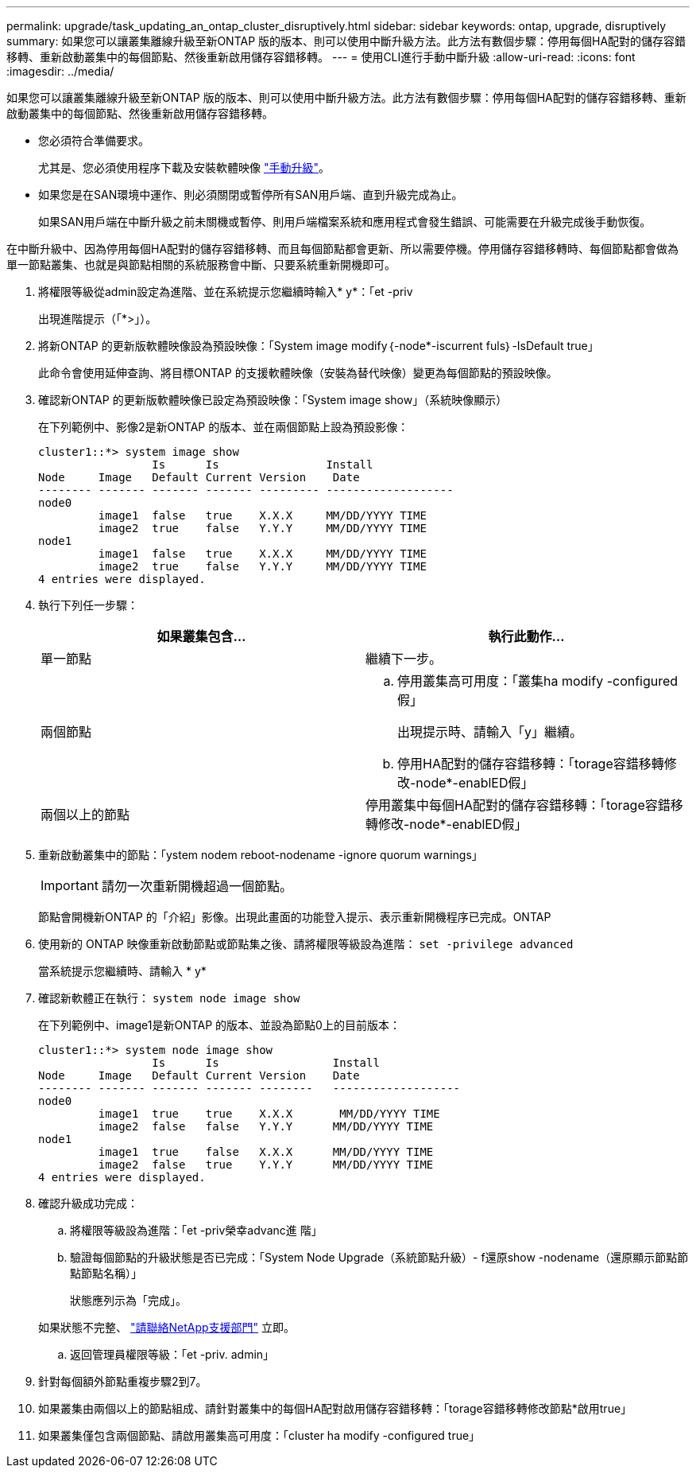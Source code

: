 ---
permalink: upgrade/task_updating_an_ontap_cluster_disruptively.html 
sidebar: sidebar 
keywords: ontap, upgrade, disruptively 
summary: 如果您可以讓叢集離線升級至新ONTAP 版的版本、則可以使用中斷升級方法。此方法有數個步驟：停用每個HA配對的儲存容錯移轉、重新啟動叢集中的每個節點、然後重新啟用儲存容錯移轉。 
---
= 使用CLI進行手動中斷升級
:allow-uri-read: 
:icons: font
:imagesdir: ../media/


[role="lead"]
如果您可以讓叢集離線升級至新ONTAP 版的版本、則可以使用中斷升級方法。此方法有數個步驟：停用每個HA配對的儲存容錯移轉、重新啟動叢集中的每個節點、然後重新啟用儲存容錯移轉。

* 您必須符合準備要求。
+
尤其是、您必須使用程序下載及安裝軟體映像 link:task_download_and_install_ontap_software_image.html#for-manual-upgrades["手動升級"]。

* 如果您是在SAN環境中運作、則必須關閉或暫停所有SAN用戶端、直到升級完成為止。
+
如果SAN用戶端在中斷升級之前未關機或暫停、則用戶端檔案系統和應用程式會發生錯誤、可能需要在升級完成後手動恢復。



在中斷升級中、因為停用每個HA配對的儲存容錯移轉、而且每個節點都會更新、所以需要停機。停用儲存容錯移轉時、每個節點都會做為單一節點叢集、也就是與節點相關的系統服務會中斷、只要系統重新開機即可。

. 將權限等級從admin設定為進階、並在系統提示您繼續時輸入* y*：「et -priv
+
出現進階提示（「*>」）。

. 將新ONTAP 的更新版軟體映像設為預設映像：「System image modify｛-node*-iscurrent fuls｝-IsDefault true」
+
此命令會使用延伸查詢、將目標ONTAP 的支援軟體映像（安裝為替代映像）變更為每個節點的預設映像。

. 確認新ONTAP 的更新版軟體映像已設定為預設映像：「System image show」（系統映像顯示）
+
在下列範例中、影像2是新ONTAP 的版本、並在兩個節點上設為預設影像：

+
[listing]
----
cluster1::*> system image show
                 Is      Is                Install
Node     Image   Default Current Version    Date
-------- ------- ------- ------- --------- -------------------
node0
         image1  false   true    X.X.X     MM/DD/YYYY TIME
         image2  true    false   Y.Y.Y     MM/DD/YYYY TIME
node1
         image1  false   true    X.X.X     MM/DD/YYYY TIME
         image2  true    false   Y.Y.Y     MM/DD/YYYY TIME
4 entries were displayed.
----
. 執行下列任一步驟：
+
[cols="2*"]
|===
| 如果叢集包含... | 執行此動作... 


 a| 
單一節點
 a| 
繼續下一步。



 a| 
兩個節點
 a| 
.. 停用叢集高可用度：「叢集ha modify -configured假」
+
出現提示時、請輸入「y」繼續。

.. 停用HA配對的儲存容錯移轉：「torage容錯移轉修改-node*-enablED假」




 a| 
兩個以上的節點
 a| 
停用叢集中每個HA配對的儲存容錯移轉：「torage容錯移轉修改-node*-enablED假」

|===
. 重新啟動叢集中的節點：「ystem nodem reboot-nodename -ignore quorum warnings」
+

IMPORTANT: 請勿一次重新開機超過一個節點。

+
節點會開機新ONTAP 的「介紹」影像。出現此畫面的功能登入提示、表示重新開機程序已完成。ONTAP

. 使用新的 ONTAP 映像重新啟動節點或節點集之後、請將權限等級設為進階： `set -privilege advanced`
+
當系統提示您繼續時、請輸入 * y*

. 確認新軟體正在執行： `system node image show`
+
在下列範例中、image1是新ONTAP 的版本、並設為節點0上的目前版本：

+
[listing]
----
cluster1::*> system node image show
                 Is      Is                 Install
Node     Image   Default Current Version    Date
-------- ------- ------- ------- --------   -------------------
node0
         image1  true    true    X.X.X       MM/DD/YYYY TIME
         image2  false   false   Y.Y.Y      MM/DD/YYYY TIME
node1
         image1  true    false   X.X.X      MM/DD/YYYY TIME
         image2  false   true    Y.Y.Y      MM/DD/YYYY TIME
4 entries were displayed.
----
. 確認升級成功完成：
+
.. 將權限等級設為進階：「et -priv榮幸advanc進 階」
.. 驗證每個節點的升級狀態是否已完成：「System Node Upgrade（系統節點升級）- f還原show -nodename（還原顯示節點節點節點名稱）」
+
狀態應列示為「完成」。

+
如果狀態不完整、 link:http://mysupport.netapp.com/["請聯絡NetApp支援部門"] 立即。

.. 返回管理員權限等級：「et -priv. admin」


. 針對每個額外節點重複步驟2到7。
. 如果叢集由兩個以上的節點組成、請針對叢集中的每個HA配對啟用儲存容錯移轉：「torage容錯移轉修改節點*啟用true」
. 如果叢集僅包含兩個節點、請啟用叢集高可用度：「cluster ha modify -configured true」

